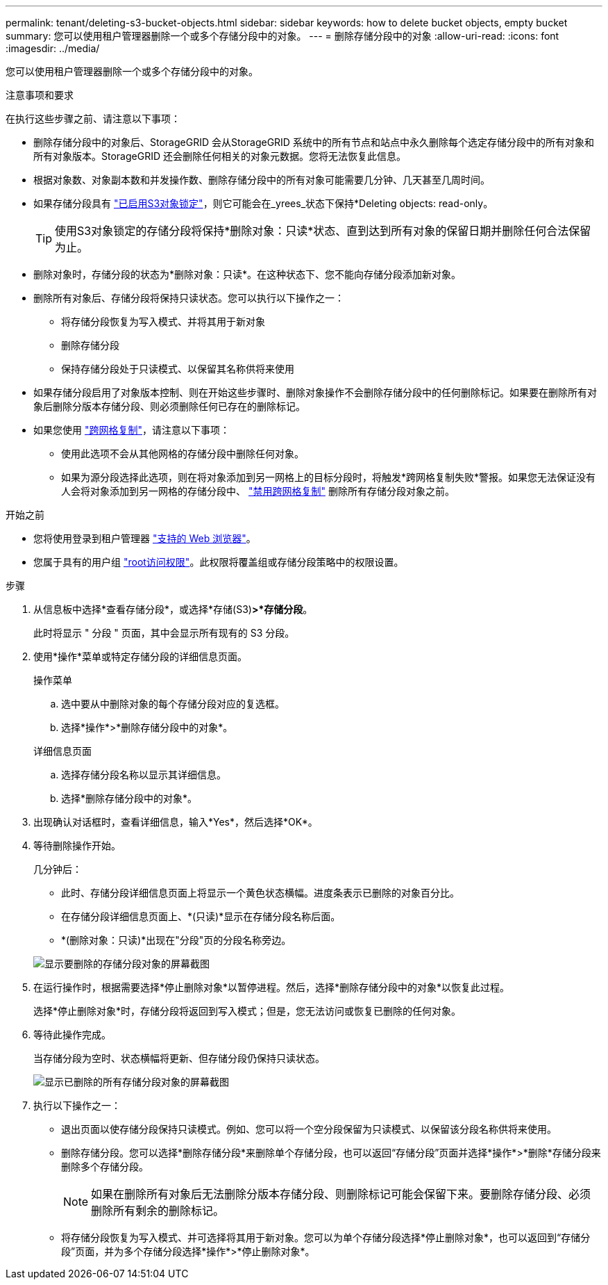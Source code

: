 ---
permalink: tenant/deleting-s3-bucket-objects.html 
sidebar: sidebar 
keywords: how to delete bucket objects, empty bucket 
summary: 您可以使用租户管理器删除一个或多个存储分段中的对象。 
---
= 删除存储分段中的对象
:allow-uri-read: 
:icons: font
:imagesdir: ../media/


[role="lead"]
您可以使用租户管理器删除一个或多个存储分段中的对象。

.注意事项和要求
在执行这些步骤之前、请注意以下事项：

* 删除存储分段中的对象后、StorageGRID 会从StorageGRID 系统中的所有节点和站点中永久删除每个选定存储分段中的所有对象和所有对象版本。StorageGRID 还会删除任何相关的对象元数据。您将无法恢复此信息。
* 根据对象数、对象副本数和并发操作数、删除存储分段中的所有对象可能需要几分钟、几天甚至几周时间。
* 如果存储分段具有 link:using-s3-object-lock.html["已启用S3对象锁定"]，则它可能会在_yrees_状态下保持*Deleting objects: read-only。
+

TIP: 使用S3对象锁定的存储分段将保持*删除对象：只读*状态、直到达到所有对象的保留日期并删除任何合法保留为止。

* 删除对象时，存储分段的状态为*删除对象：只读*。在这种状态下、您不能向存储分段添加新对象。
* 删除所有对象后、存储分段将保持只读状态。您可以执行以下操作之一：
+
** 将存储分段恢复为写入模式、并将其用于新对象
** 删除存储分段
** 保持存储分段处于只读模式、以保留其名称供将来使用


* 如果存储分段启用了对象版本控制、则在开始这些步骤时、删除对象操作不会删除存储分段中的任何删除标记。如果要在删除所有对象后删除分版本存储分段、则必须删除任何已存在的删除标记。
* 如果您使用 link:grid-federation-manage-cross-grid-replication.html["跨网格复制"]，请注意以下事项：
+
** 使用此选项不会从其他网格的存储分段中删除任何对象。
** 如果为源分段选择此选项，则在将对象添加到另一网格上的目标分段时，将触发*跨网格复制失败*警报。如果您无法保证没有人会将对象添加到另一网格的存储分段中、 link:../tenant/grid-federation-manage-cross-grid-replication.html["禁用跨网格复制"] 删除所有存储分段对象之前。




.开始之前
* 您将使用登录到租户管理器 link:../admin/web-browser-requirements.html["支持的 Web 浏览器"]。
* 您属于具有的用户组 link:tenant-management-permissions.html["root访问权限"]。此权限将覆盖组或存储分段策略中的权限设置。


.步骤
. 从信息板中选择*查看存储分段*，或选择*存储(S3)*>*存储分段*。
+
此时将显示 " 分段 " 页面，其中会显示所有现有的 S3 分段。

. 使用*操作*菜单或特定存储分段的详细信息页面。
+
[role="tabbed-block"]
====
.操作菜单
--
.. 选中要从中删除对象的每个存储分段对应的复选框。
.. 选择*操作*>*删除存储分段中的对象*。


--
.详细信息页面
--
.. 选择存储分段名称以显示其详细信息。
.. 选择*删除存储分段中的对象*。


--
====
. 出现确认对话框时，查看详细信息，输入*Yes*，然后选择*OK*。
. 等待删除操作开始。
+
几分钟后：

+
** 此时、存储分段详细信息页面上将显示一个黄色状态横幅。进度条表示已删除的对象百分比。
** 在存储分段详细信息页面上、*(只读)*显示在存储分段名称后面。
** *(删除对象：只读)*出现在"分段"页的分段名称旁边。


+
image::../media/delete-bucket-objects-in-progress.png[显示要删除的存储分段对象的屏幕截图]

. 在运行操作时，根据需要选择*停止删除对象*以暂停进程。然后，选择*删除存储分段中的对象*以恢复此过程。
+
选择*停止删除对象*时，存储分段将返回到写入模式；但是，您无法访问或恢复已删除的任何对象。

. 等待此操作完成。
+
当存储分段为空时、状态横幅将更新、但存储分段仍保持只读状态。

+
image::../media/delete-bucket-objects-complete.png[显示已删除的所有存储分段对象的屏幕截图]

. 执行以下操作之一：
+
** 退出页面以使存储分段保持只读模式。例如、您可以将一个空分段保留为只读模式、以保留该分段名称供将来使用。
** 删除存储分段。您可以选择*删除存储分段*来删除单个存储分段，也可以返回“存储分段”页面并选择*操作*>*删除*存储分段来删除多个存储分段。
+

NOTE: 如果在删除所有对象后无法删除分版本存储分段、则删除标记可能会保留下来。要删除存储分段、必须删除所有剩余的删除标记。

** 将存储分段恢复为写入模式、并可选择将其用于新对象。您可以为单个存储分段选择*停止删除对象*，也可以返回到“存储分段”页面，并为多个存储分段选择*操作*>*停止删除对象*。



